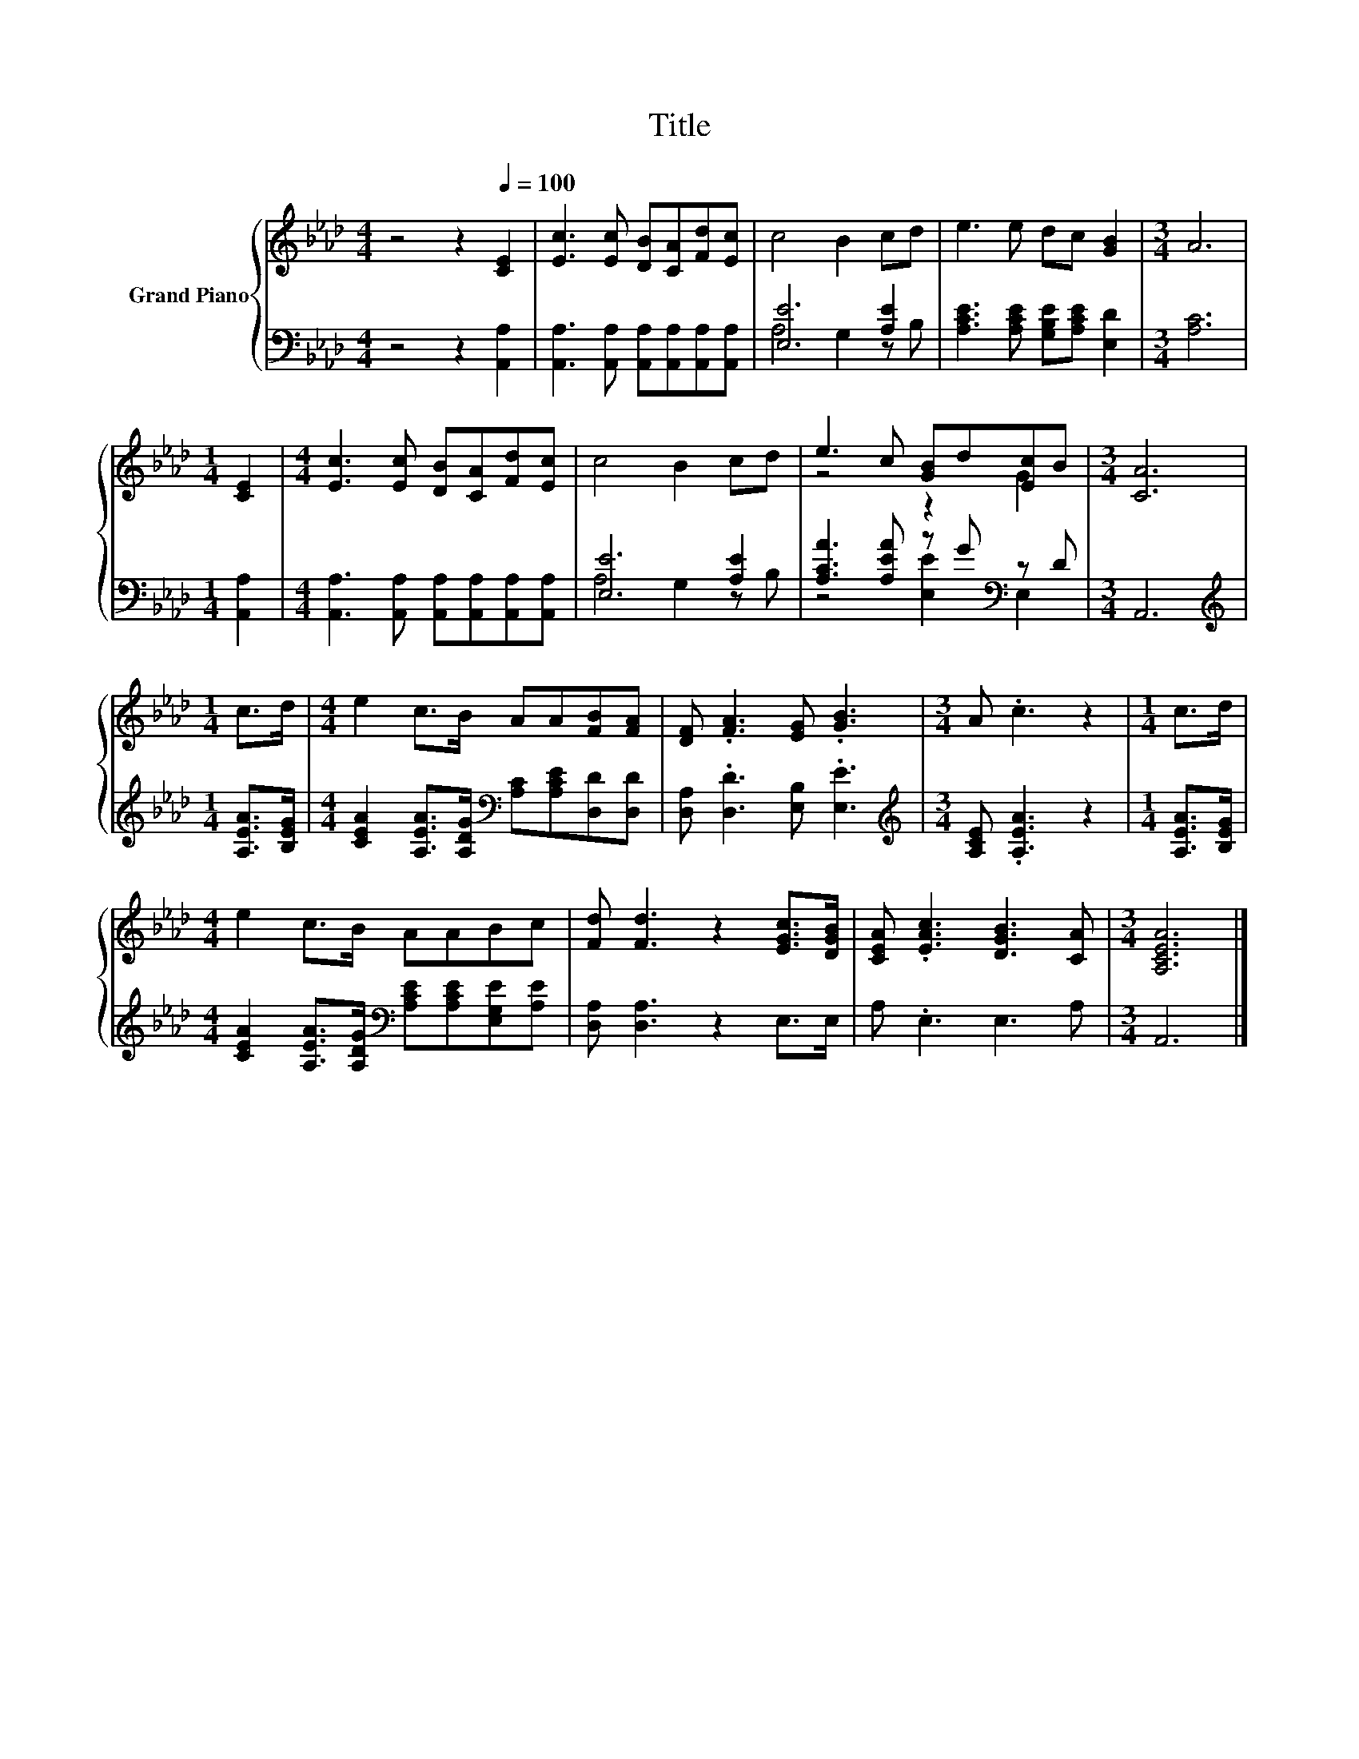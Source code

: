 X:1
T:Title
%%score { ( 1 4 ) | ( 2 3 ) }
L:1/8
M:4/4
K:Ab
V:1 treble nm="Grand Piano"
V:4 treble 
V:2 bass 
V:3 bass 
V:1
 z4 z2[Q:1/4=100] [CE]2 | [Ec]3 [Ec] [DB][CA][Fd][Ec] | c4 B2 cd | e3 e dc [GB]2 |[M:3/4] A6 | %5
[M:1/4] [CE]2 |[M:4/4] [Ec]3 [Ec] [DB][CA][Fd][Ec] | c4 B2 cd | e3 c [GB]d[Ec]B |[M:3/4] [CA]6 | %10
[M:1/4] c>d |[M:4/4] e2 c>B AA[FB][FA] | [DF] .[FA]3 [EG] .[GB]3 |[M:3/4] A .c3 z2 |[M:1/4] c>d | %15
[M:4/4] e2 c>B AABc | [Fd] [Fd]3 z2 [EGc]>[DGB] | [CEA] .[EAc]3 [DGB]3 [CA] |[M:3/4] [A,CEA]6 |] %19
V:2
 z4 z2 [A,,A,]2 | [A,,A,]3 [A,,A,] [A,,A,][A,,A,][A,,A,][A,,A,] | [E,E]6 [A,E]2 | %3
 [A,CE]3 [A,CE] [G,B,E][A,CE] [E,D]2 |[M:3/4] [A,C]6 |[M:1/4] [A,,A,]2 | %6
[M:4/4] [A,,A,]3 [A,,A,] [A,,A,][A,,A,][A,,A,][A,,A,] | [E,E]6 [A,E]2 | %8
 [A,CA]3 [A,EA] z G[K:bass] z D |[M:3/4] A,,6 |[M:1/4][K:treble] [A,EA]>[B,EG] | %11
[M:4/4] [CEA]2 [A,EA]>[A,DG][K:bass] [A,C][A,CE][D,D][D,D] | [D,A,] .[D,D]3 [E,B,] .[E,E]3 | %13
[M:3/4][K:treble] [A,CE] .[A,EA]3 z2 |[M:1/4] [A,EA]>[B,EG] | %15
[M:4/4] [CEA]2 [A,EA]>[A,DG][K:bass] [A,CE][A,CE][E,G,E][A,E] | [D,A,] [D,A,]3 z2 E,>E, | %17
 A, .E,3 E,3 A, |[M:3/4] A,,6 |] %19
V:3
 x8 | x8 | A,4 G,2 z B, | x8 |[M:3/4] x6 |[M:1/4] x2 |[M:4/4] x8 | A,4 G,2 z B, | %8
 z4 [E,E]2[K:bass] E,2 |[M:3/4] x6 |[M:1/4][K:treble] x2 |[M:4/4] x4[K:bass] x4 | x8 | %13
[M:3/4][K:treble] x6 |[M:1/4] x2 |[M:4/4] x4[K:bass] x4 | x8 | x8 |[M:3/4] x6 |] %19
V:4
 x8 | x8 | x8 | x8 |[M:3/4] x6 |[M:1/4] x2 |[M:4/4] x8 | x8 | z4 z2 G2 |[M:3/4] x6 |[M:1/4] x2 | %11
[M:4/4] x8 | x8 |[M:3/4] x6 |[M:1/4] x2 |[M:4/4] x8 | x8 | x8 |[M:3/4] x6 |] %19


